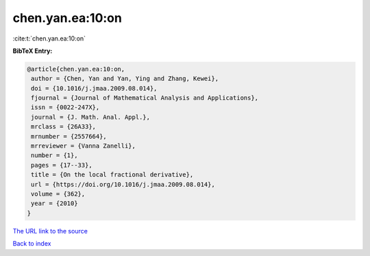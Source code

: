 chen.yan.ea:10:on
=================

:cite:t:`chen.yan.ea:10:on`

**BibTeX Entry:**

.. code-block:: bibtex

   @article{chen.yan.ea:10:on,
    author = {Chen, Yan and Yan, Ying and Zhang, Kewei},
    doi = {10.1016/j.jmaa.2009.08.014},
    fjournal = {Journal of Mathematical Analysis and Applications},
    issn = {0022-247X},
    journal = {J. Math. Anal. Appl.},
    mrclass = {26A33},
    mrnumber = {2557664},
    mrreviewer = {Vanna Zanelli},
    number = {1},
    pages = {17--33},
    title = {On the local fractional derivative},
    url = {https://doi.org/10.1016/j.jmaa.2009.08.014},
    volume = {362},
    year = {2010}
   }
`The URL link to the source <ttps://doi.org/10.1016/j.jmaa.2009.08.014}>`_


`Back to index <../By-Cite-Keys.html>`_
